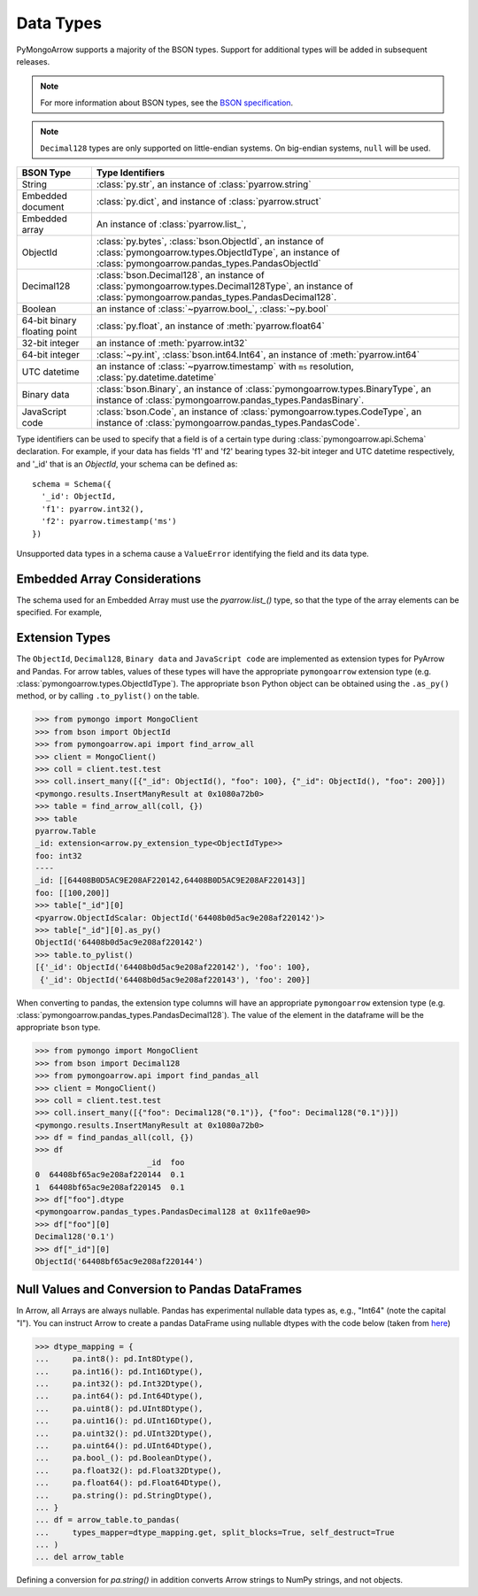 .. _type support:

Data Types
==========

PyMongoArrow supports a majority of the BSON types.
Support for additional types will be added in subsequent releases.

.. note:: For more information about BSON types, see the
   `BSON specification <http://bsonspec.org/spec.html>`_.

.. note:: ``Decimal128`` types are only supported on little-endian systems.
   On big-endian systems, ``null`` will be used.

.. list-table::
   :widths: auto
   :header-rows: 1

   * - BSON Type
     - Type Identifiers
   * - String
     - :class:`py.str`, an instance of :class:`pyarrow.string`
   * - Embedded document
     - :class:`py.dict`, and instance of :class:`pyarrow.struct`
   * - Embedded array
     - An instance of :class:`pyarrow.list_`,
   * - ObjectId
     - :class:`py.bytes`, :class:`bson.ObjectId`, an instance of :class:`pymongoarrow.types.ObjectIdType`, an instance of :class:`pymongoarrow.pandas_types.PandasObjectId`
   * - Decimal128
     - :class:`bson.Decimal128`, an instance of :class:`pymongoarrow.types.Decimal128Type`, an instance of :class:`pymongoarrow.pandas_types.PandasDecimal128`.
   * - Boolean
     - an instance of :class:`~pyarrow.bool_`, :class:`~py.bool`
   * - 64-bit binary floating point
     - :class:`py.float`, an instance of :meth:`pyarrow.float64`
   * - 32-bit integer
     - an instance of :meth:`pyarrow.int32`
   * - 64-bit integer
     - :class:`~py.int`, :class:`bson.int64.Int64`, an instance of :meth:`pyarrow.int64`
   * - UTC datetime
     - an instance of :class:`~pyarrow.timestamp` with ``ms`` resolution, :class:`py.datetime.datetime`
   * - Binary data
     - :class:`bson.Binary`, an instance of :class:`pymongoarrow.types.BinaryType`, an instance of :class:`pymongoarrow.pandas_types.PandasBinary`.
   * - JavaScript code
     - :class:`bson.Code`, an instance of :class:`pymongoarrow.types.CodeType`, an instance of :class:`pymongoarrow.pandas_types.PandasCode`.

Type identifiers can be used to specify that a field is of a certain type
during :class:`pymongoarrow.api.Schema` declaration. For example, if your data
has fields 'f1' and 'f2' bearing types 32-bit integer and UTC datetime
respectively, and '_id' that is an `ObjectId`, your schema can be defined as::

  schema = Schema({
    '_id': ObjectId,
    'f1': pyarrow.int32(),
    'f2': pyarrow.timestamp('ms')
  })

Unsupported data types in a schema cause a ``ValueError`` identifying the
field and its data type.


Embedded Array Considerations
-----------------------------

The schema used for an Embedded Array must use the `pyarrow.list_()` type,
so that the type of the array elements can be specified.  For example,

.. code-block: python

  from pyarrow import list_, float64
  schema = Schema({'_id': ObjectId,
    'location': {'coordinates': list_(float64())}
  })


Extension Types
---------------

The ``ObjectId``, ``Decimal128``, ``Binary data`` and ``JavaScript code``
are implemented as extension types for PyArrow and Pandas.
For arrow tables, values of these types will have the appropriate
``pymongoarrow`` extension type (e.g. :class:`pymongoarrow.types.ObjectIdType`).  The appropriate ``bson`` Python object can be obtained using the ``.as_py()`` method,
or by calling ``.to_pylist()`` on the table.

.. code-block:: pycon

  >>> from pymongo import MongoClient
  >>> from bson import ObjectId
  >>> from pymongoarrow.api import find_arrow_all
  >>> client = MongoClient()
  >>> coll = client.test.test
  >>> coll.insert_many([{"_id": ObjectId(), "foo": 100}, {"_id": ObjectId(), "foo": 200}])
  <pymongo.results.InsertManyResult at 0x1080a72b0>
  >>> table = find_arrow_all(coll, {})
  >>> table
  pyarrow.Table
  _id: extension<arrow.py_extension_type<ObjectIdType>>
  foo: int32
  ----
  _id: [[64408B0D5AC9E208AF220142,64408B0D5AC9E208AF220143]]
  foo: [[100,200]]
  >>> table["_id"][0]
  <pyarrow.ObjectIdScalar: ObjectId('64408b0d5ac9e208af220142')>
  >>> table["_id"][0].as_py()
  ObjectId('64408b0d5ac9e208af220142')
  >>> table.to_pylist()
  [{'_id': ObjectId('64408b0d5ac9e208af220142'), 'foo': 100},
   {'_id': ObjectId('64408b0d5ac9e208af220143'), 'foo': 200}]

When converting to pandas, the extension type columns will have an appropriate
``pymongoarrow`` extension type (e.g. :class:`pymongoarrow.pandas_types.PandasDecimal128`).  The value of the element in the
dataframe will be the appropriate ``bson`` type.

.. code-block:: pycon

  >>> from pymongo import MongoClient
  >>> from bson import Decimal128
  >>> from pymongoarrow.api import find_pandas_all
  >>> client = MongoClient()
  >>> coll = client.test.test
  >>> coll.insert_many([{"foo": Decimal128("0.1")}, {"foo": Decimal128("0.1")}])
  <pymongo.results.InsertManyResult at 0x1080a72b0>
  >>> df = find_pandas_all(coll, {})
  >>> df
                          _id  foo
  0  64408bf65ac9e208af220144  0.1
  1  64408bf65ac9e208af220145  0.1
  >>> df["foo"].dtype
  <pymongoarrow.pandas_types.PandasDecimal128 at 0x11fe0ae90>
  >>> df["foo"][0]
  Decimal128('0.1')
  >>> df["_id"][0]
  ObjectId('64408bf65ac9e208af220144')


Null Values and Conversion to Pandas DataFrames
-----------------------------------------------

In Arrow, all Arrays are always nullable.
Pandas has experimental nullable data types as, e.g., "Int64" (note the capital "I").
You can instruct Arrow to create a pandas DataFrame using nullable dtypes
with the code below (taken from `here <https://arrow.apache.org/docs/python/pandas.html>`_)

.. code-block:: pycon

   >>> dtype_mapping = {
   ...     pa.int8(): pd.Int8Dtype(),
   ...     pa.int16(): pd.Int16Dtype(),
   ...     pa.int32(): pd.Int32Dtype(),
   ...     pa.int64(): pd.Int64Dtype(),
   ...     pa.uint8(): pd.UInt8Dtype(),
   ...     pa.uint16(): pd.UInt16Dtype(),
   ...     pa.uint32(): pd.UInt32Dtype(),
   ...     pa.uint64(): pd.UInt64Dtype(),
   ...     pa.bool_(): pd.BooleanDtype(),
   ...     pa.float32(): pd.Float32Dtype(),
   ...     pa.float64(): pd.Float64Dtype(),
   ...     pa.string(): pd.StringDtype(),
   ... }
   ... df = arrow_table.to_pandas(
   ...     types_mapper=dtype_mapping.get, split_blocks=True, self_destruct=True
   ... )
   ... del arrow_table

Defining a conversion for `pa.string()` in addition converts Arrow strings to NumPy strings, and not objects.
